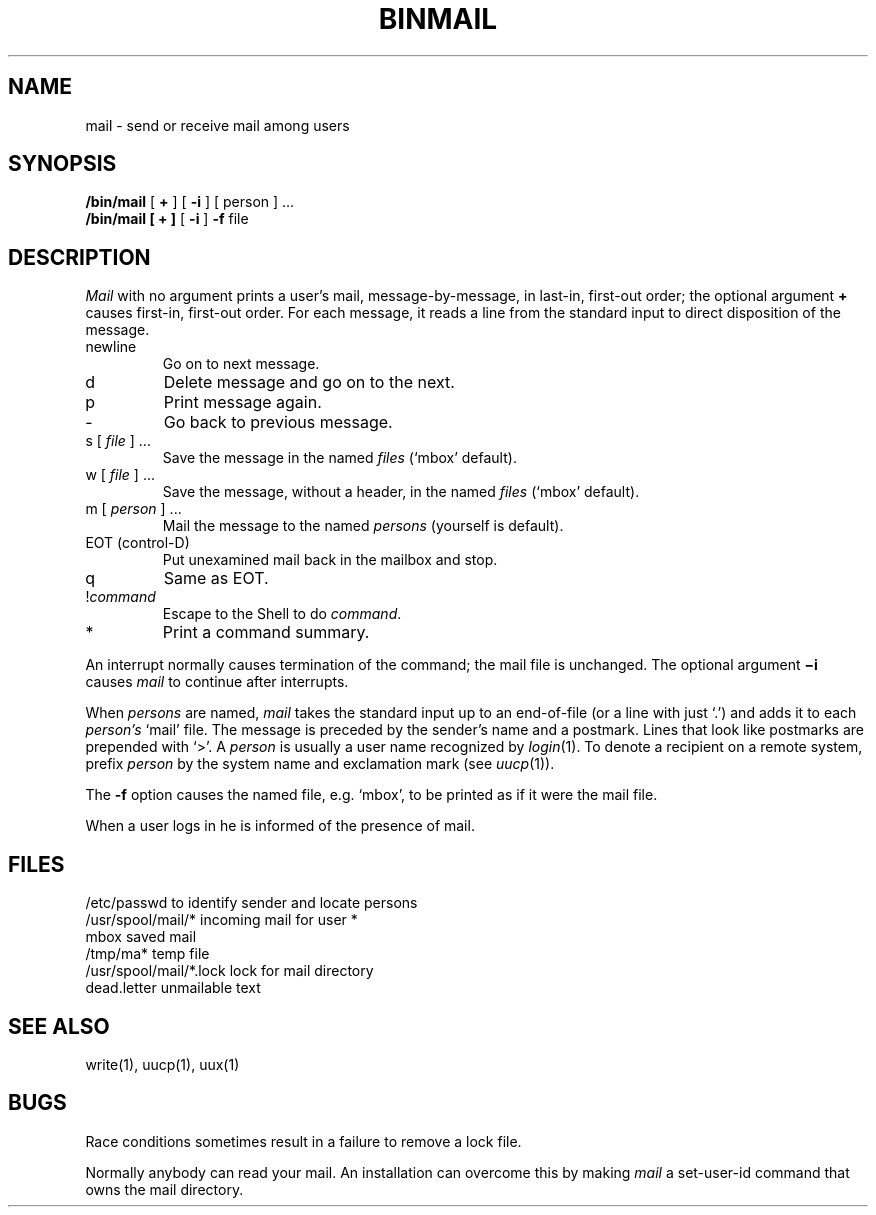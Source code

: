 .TH BINMAIL 1 11/16/79
.SH NAME
mail \- send or receive mail among users
.SH SYNOPSIS
.B /bin/mail
[
.B +
] [
.B \-i
] [ person ] ...
.br
.B /bin/mail
.B "[ + ]"
[
.B \-i
]
.B \-f
file
.LP
.SH DESCRIPTION
.I Mail
with no argument
prints
a user's mail,
message-by-message,
in last-in, first-out order;
the optional argument
.B +
causes first-in, first-out order.
For each message,
it reads a line from the standard input
to direct disposition of the message.
.TP
newline
Go on to next message.
.TP
d
Delete message and go on to the next.
.TP
p
Print message again.
.TP
\-
Go back to previous message.
.TP
.RI "s [" " file " "] ..."
Save the message in the named
.I files
(`mbox' default).
.TP
.RI "w [" " file " "] ..."
Save the message, without a header, in the named
.I files
(`mbox' default).
.TP
.RI "m [" " person " "] ..."
Mail the message to the named
.I persons
(yourself is default).
.TP
EOT (control-D)
Put unexamined mail back in the mailbox and stop.
.TP
q
Same as EOT.
.TP
.RI ! command
Escape to the Shell to do
.IR command .
.TP
*
Print a command summary.
.PP
.PP
An interrupt normally causes termination of the command;
the mail file is unchanged.
The optional argument
.B \(mii
causes
.I mail
to continue after interrupts.
.PP
When
.I persons
are named,
.I mail
takes the standard input up to an end-of-file
(or a line with just `.')
and adds it to each
.I person's
`mail' file.
The message is preceded by the sender's name and a postmark.
Lines that look like postmarks are
prepended with `>'.
A
.I person
is usually a user name recognized by
.IR  login (1).
To denote a recipient on a remote system, prefix 
.I person
by the system name and exclamation mark (see
.IR uucp (1)).
.PP
The
.B \-f
option causes the named file, e.g. `mbox',
to be printed as if it were the mail file.
.PP
When a user logs in he is informed of the presence
of mail.
.SH FILES
.ta \w'/usr/spool/mail/*.lock 'u
/etc/passwd	to identify sender and locate persons
.br
.li
/usr/spool/mail/*	incoming mail for user *
.br
mbox		saved mail
.br
/tmp/ma*	temp file
.br
/usr/spool/mail/*.lock	lock for mail directory
.br
dead.letter	unmailable text
.br
.SH "SEE ALSO"
write(1), uucp(1), uux(1)
.SH BUGS
Race conditions sometimes result
in a failure to remove a lock file.
.PP
Normally anybody can read your mail.
An installation can overcome this by making
.I mail
a set-user-id command that owns the mail directory.
